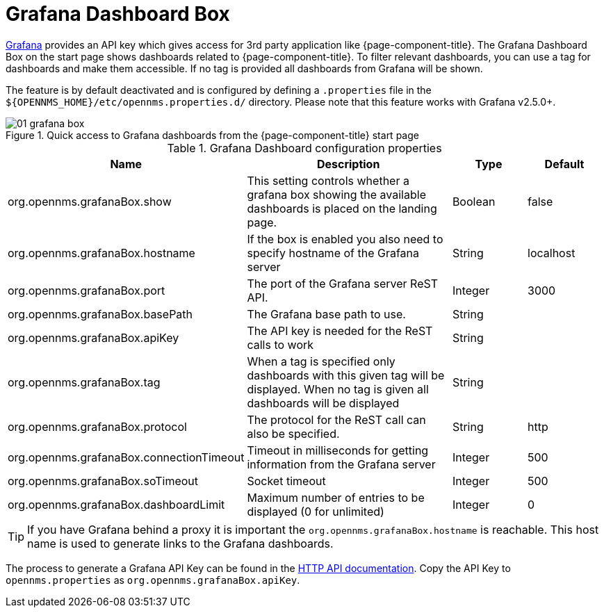 

[[webui-grafana-dashboard-box]]
= Grafana Dashboard Box

http://grafana.org/[Grafana] provides an API key which gives access for 3rd party application like {page-component-title}.
The Grafana Dashboard Box on the start page shows dashboards related to {page-component-title}.
To filter relevant dashboards, you can use a tag for dashboards and make them accessible.
If no tag is provided all dashboards from Grafana will be shown.

The feature is by default deactivated and is configured by defining a `.properties` file in the `$\{OPENNMS_HOME}/etc/opennms.properties.d/` directory.
Please note that this feature works with Grafana v2.5.0+.

.Quick access to Grafana dashboards from the {page-component-title} start page
image::webui/startpage/01_grafana-box.png[]

.Grafana Dashboard configuration properties
[options="header" cols="2,3,1,1"]
|===
| Name
| Description
| Type
| Default

| org.opennms.grafanaBox.show
| This setting controls whether a grafana box showing the available dashboards is placed on the landing page.
| Boolean
| false

| org.opennms.grafanaBox.hostname
| If the box is enabled you also need to specify hostname of the Grafana server
| String
| localhost

| org.opennms.grafanaBox.port
| The port of the Grafana server ReST API.
| Integer
| 3000

| org.opennms.grafanaBox.basePath
| The Grafana base path to use.
| String
|

| org.opennms.grafanaBox.apiKey
| The API key is needed for the ReST calls to work
| String
|

| org.opennms.grafanaBox.tag
| When a tag is specified only dashboards with this given tag will be displayed.
When no tag is given all dashboards will be displayed
| String
|

| org.opennms.grafanaBox.protocol
| The protocol for the ReST call can also be specified.
| String
| http

| org.opennms.grafanaBox.connectionTimeout
| Timeout in milliseconds for getting information from the Grafana server
| Integer
| 500

| org.opennms.grafanaBox.soTimeout
| Socket timeout
| Integer
| 500

| org.opennms.grafanaBox.dashboardLimit
| Maximum number of entries to be displayed (0 for unlimited)
| Integer
| 0
|===

TIP: If you have Grafana behind a proxy it is important the `org.opennms.grafanaBox.hostname` is reachable.
     This host name is used to generate links to the Grafana dashboards.

The process to generate a Grafana API Key can be found in the https://grafana.com/docs/grafana/latest/http_api/[HTTP API documentation].
Copy the API Key to `opennms.properties` as `org.opennms.grafanaBox.apiKey`.
